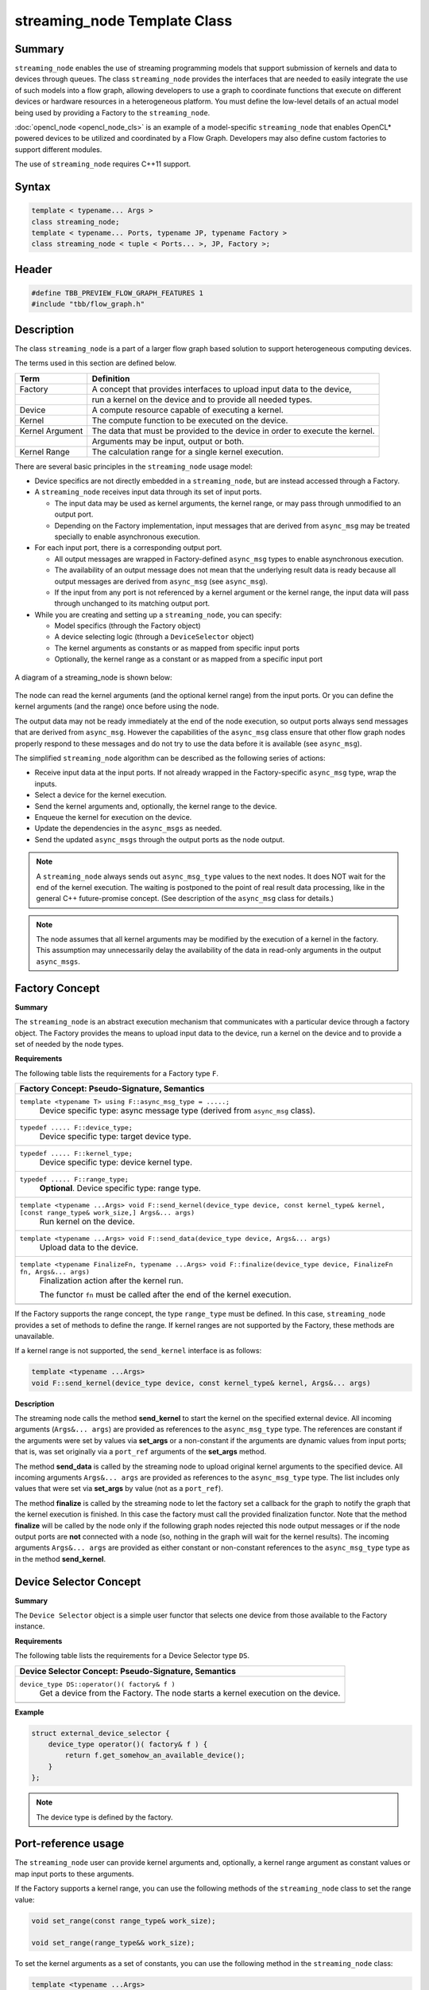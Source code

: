 =============================
streaming_node Template Class
=============================


Summary
-------

``streaming_node`` enables the use of streaming programming models that support
submission of kernels and data to devices through queues. The class ``streaming_node``
provides the interfaces that are needed to easily integrate the use of such models into a flow graph,
allowing developers to use a graph to coordinate functions that execute on different devices or
hardware resources in a heterogeneous platform. You must define the low-level details of an actual
model being used by providing a Factory to the ``streaming_node``.

:doc:`opencl_node <opencl_node_cls>`
is an example of a model-specific ``streaming_node`` that enables OpenCL* powered
devices to be utilized and coordinated by a Flow Graph. Developers may also define custom factories
to support different modules.

The use of ``streaming_node`` requires C++11 support.

Syntax
------

.. code:: cpp

   template < typename... Args >
   class streaming_node;
   template < typename... Ports, typename JP, typename Factory >
   class streaming_node < tuple < Ports... >, JP, Factory >;


Header
------

.. code:: cpp

   #define TBB_PREVIEW_FLOW_GRAPH_FEATURES 1
   #include "tbb/flow_graph.h"


Description
-----------

The class ``streaming_node`` is a part of a larger flow graph based solution
to support heterogeneous computing devices.

The terms used in this section are defined below.

===============  ==============================
Term             Definition
===============  ==============================
Factory          A concept that provides interfaces to upload input data to the device,
  \              run a kernel on the device and to provide all needed types.
---------------  ------------------------------
Device           A compute resource capable of executing a kernel.
---------------  ------------------------------
Kernel           The compute function to be executed on the device.
---------------  ------------------------------
Kernel Argument  The data that must be provided to the device in order to execute the kernel.
  \              Arguments may be input, output or both.
---------------  ------------------------------
Kernel Range     The calculation range for a single kernel execution.
===============  ==============================

There are several basic principles in the ``streaming_node`` usage model:

* Device specifics are not directly embedded in a ``streaming_node``,
  but are instead accessed through a Factory.
* A ``streaming_node`` receives input data through its set of input ports.
  
  * The input data may be used as kernel arguments, the kernel range, or may pass through
    unmodified to an output port.
  * Depending on the Factory implementation, input messages that are derived from
    ``async_msg`` may be treated specially to enable asynchronous execution.
  
* For each input port, there is a corresponding output port.
  
  * All output messages are wrapped in Factory-defined ``async_msg`` types
    to enable asynchronous execution.
  * The availability of an output message does not mean that the underlying result data is
    ready because all output messages are derived from ``async_msg``
    (see ``async_msg``).
  * If the input from any port is not referenced by a kernel argument or the kernel range,
    the input data will pass through unchanged to its matching output port.
  
* While you are creating and setting up a ``streaming_node``, you can specify:
  
  * Model specifics (through the Factory object)
  * A device selecting logic (through a ``DeviceSelector`` object)
  * The kernel arguments as constants or as mapped from specific input ports
  * Optionally, the kernel range as a constant or as mapped from a specific input port
  


.. figure:: ../../Resources/streaming_node_args.png
   :width: 654
   :height: 372
   :align: center


   A diagram of a streaming_node is shown below:

.. figure:: ../../Resources/streaming_node_port_refs.png
   :width: 654
   :height: 372
   :align: center

The node can read the kernel arguments (and the optional kernel range)
from the input ports. Or you can define the kernel arguments (and the range)
once before using the node.

The output data may not be ready immediately at the end of the node execution, so output ports
always send messages that are derived from ``async_msg``.
However the capabilities of the ``async_msg`` class ensure that other flow graph
nodes properly respond to these messages and do not try to use the data before it is available
(see ``async_msg``).

The simplified ``streaming_node`` algorithm can be described as the following series
of actions:

* Receive input data at the input ports. If not already wrapped in the Factory-specific
  ``async_msg`` type, wrap the inputs.
* Select a device for the kernel execution.
* Send the kernel arguments and, optionally, the kernel range to the device.
* Enqueue the kernel for execution on the device.
* Update the dependencies in the ``async_msgs`` as needed.
* Send the updated ``async_msgs`` through the output ports as the node output.


.. note::

   A ``streaming_node`` always sends out ``async_msg_type`` values to
   the next nodes. It does NOT wait for the end of the kernel execution. The waiting is postponed
   to the point of real result data processing, like in the general C++ future-promise concept.
   (See description of the ``async_msg`` class for details.)

.. note::

   The node assumes that all kernel arguments may be modified by the execution of a kernel in the
   factory. This assumption may unnecessarily delay the availability of the data in read-only arguments
   in the output ``async_msgs``.


Factory Concept
---------------

**Summary**

The ``streaming_node`` is an abstract execution mechanism that communicates
with a particular device through a factory object. The Factory provides the means
to upload input data to the device, run a kernel on the device and to provide a set of
needed by the node types.

**Requirements**

The following table lists the requirements for a Factory type ``F``.

= ========================================================================================
\ Factory Concept: Pseudo-Signature, Semantics
==========================================================================================
\ ``template <typename T> using F::async_msg_type = .....;``
  \
  Device specific type: async message type (derived from ``async_msg`` class).
------------------------------------------------------------------------------------------
\ ``typedef ..... F::device_type;``
  \
  Device specific type: target device type.
------------------------------------------------------------------------------------------
\ ``typedef ..... F::kernel_type;``
  \
  Device specific type: device kernel type.
------------------------------------------------------------------------------------------
\ ``typedef ..... F::range_type;``
  \
  **Optional**. Device specific type: range type.
------------------------------------------------------------------------------------------
\ ``template <typename ...Args> void F::send_kernel(device_type device, const kernel_type& kernel, [const range_type& work_size,] Args&... args)``
  \
  Run kernel on the device.
------------------------------------------------------------------------------------------
\ ``template <typename ...Args> void F::send_data(device_type device, Args&... args)``
  \
  Upload data to the device.
------------------------------------------------------------------------------------------
\ ``template <typename FinalizeFn, typename ...Args> void F::finalize(device_type device, FinalizeFn fn, Args&... args)``
  \
  Finalization action after the kernel run.
  
  The functor ``fn`` must be called after the end of the kernel execution.
------------------------------------------------------------------------------------------
= ========================================================================================

If the Factory supports the range concept, the type ``range_type`` must be defined.
In this case, ``streaming_node`` provides a set of methods to define the range.
If kernel ranges are not supported by the Factory, these methods are unavailable.

If a kernel range is not supported, the ``send_kernel`` interface is as follows:

.. code:: cpp

   template <typename ...Args>
   void F::send_kernel(device_type device, const kernel_type& kernel, Args&... args)

**Description**

The streaming node calls the method **send_kernel** to start the kernel
on the specified external device. All incoming arguments (``Args&... args``) are
provided as references to the ``async_msg_type`` type. The references are constant
if the arguments were set by values via **set_args** or a non-constant
if the arguments are dynamic values from input ports; that is, was set originally via a
``port_ref`` arguments of the **set_args** method.

The method **send_data** is called by the streaming node to upload original
kernel arguments to the specified device. All incoming arguments ``Args&... args``
are provided as references to the ``async_msg_type`` type. The list includes only values
that were set via **set_args** by value (not as a ``port_ref``).

The method **finalize** is called by the streaming node to let the factory set a
callback for the graph to notify the graph that the kernel execution is finished. In this case the
factory must call the provided finalization functor. Note that the method **finalize**
will be called by the node only if the following graph nodes rejected this node output messages
or if the node output ports are **not** connected with a node (so, nothing in the graph
will wait for the kernel results). The incoming arguments ``Args&... args`` are
provided as either constant or non-constant references to the ``async_msg_type`` type as
in the method **send_kernel**.

Device Selector Concept
-----------------------

**Summary**

The ``Device Selector`` object is a simple user functor that selects one device
from those available to the Factory instance.

**Requirements**

The following table lists the requirements for a Device Selector type ``DS``.

= ========================================================================================
\ Device Selector Concept: Pseudo-Signature, Semantics
==========================================================================================
\ ``device_type DS::operator()( factory& f )``
  \
  Get a device from the Factory. The node starts a kernel execution on the device.
------------------------------------------------------------------------------------------
= ========================================================================================

**Example**

.. code:: cpp

   struct external_device_selector {
       device_type operator()( factory& f ) {
           return f.get_somehow_an_available_device();
       }
   };

.. note::

   The device type is defined by the factory.


Port-reference usage
--------------------

The ``streaming_node`` user can provide kernel arguments and, optionally,
a kernel range argument as constant values or map input ports to these arguments.

If the Factory supports a kernel range, you can use the following methods of
the ``streaming_node`` class to set the range value:

.. code:: cpp

   void set_range(const range_type& work_size);
   
   void set_range(range_type&& work_size);

To set the kernel arguments as a set of constants, you can use the following method
in the ``streaming_node`` class:

.. code:: cpp

   template <typename ...Args>
   void set_args( Args&&... args );

**Example**

.. code:: cpp

   node.set_range( {{ width, height }} );
   node.set_args(/* stride_x */ 1, /* stride_y */ 0, /* stride_z */ 0, /* dim */ 1 );

You can use the following methods of the streaming node class to map the input ports
to kernel arguments and, if supported, the kernel range:

.. code:: cpp

   void set_range( port_ref_entity );
   
   template <typename ...Args>
   void set_args( Args&&... args ) ; // args can include port_ref_entity(s)

Where *port_ref_entity* can be returned by any helper from the list below:

* ``port_ref<N>``
* ``port_ref<N1, N2>``
* ``port_ref<N>()``
* ``port_ref<N1, N2>()``


**Example**

.. code:: cpp

   node.set_range( port_ref<2> );
   node.set_args( port_ref<0, 1> );

or

.. code:: cpp

   node.set_range( port_ref<2>() );
   node.set_args( port_ref<0, 1>() );

or

.. code:: cpp

   node.set_range( port_ref<2> );
   node.set_args( port_ref<0, 1>() );

The approaches can be easily mixed.

**Example**

.. code:: cpp

   node.set_range( port_ref<2> );
   node.set_args( port_ref<0, 1>(), /* stride_x */ 1, /* stride_y */ 0, /* stride_z */ 0, /* dim */ 1 );

In the example above, the range is coming from port 2, while the data from
ports 0 and 1 will be sent to the device as the kernel arguments together
with the predefined constant arguments (stride_x, stride_y, etc.).

Example
-------

The implementation of the class ``opencl_node`` is an example
use of the class ``streaming_node``.

For details, see:
https://software.intel.com/en-us/blogs/2015/12/09/opencl-node-overview

Public members
--------------

.. code:: cpp

   namespace tbb {
   namespace flow {
   
   template<typename... Args>
   class streaming_node;
   
   template<typename... Ports, typename JP, typename Factory>
   class streaming_node< tuple<Ports...>, JP, Factory > : ..... {
   public:
       template <typename DeviceSelector>
       streaming_node( graph& g, const kernel_type& kernel, DeviceSelector d, Factory& f );
   
       streaming_node( const streaming_node& node );
   
       streaming_node( streaming_node&& node );
   
       ~streaming_node() ;
   
       template <typename... Args>
       void set_args( Args&&... args ) ;
   
       // The following methods are available only if
       // the Factory::range_type is defined:
       void set_range(const range_type& work_size);
   
       void set_range(range_type&& work_size);
   
       template <int N>
       void set_range(port_ref_impl<N, N>);
   
       template <int N>
       void set_range(port_ref_impl<N, N>(*)());
   
   };
   
   }
   }

The following table provides additional information on the members of this template class.

= ========================================================================================
\ Member, Description
==========================================================================================
\ ``typename... Ports``
  \
  The node's incoming data types.
------------------------------------------------------------------------------------------
\ ``typename JP``
  \
  Join Policy. See the description of the class ``join_node`` for details.
------------------------------------------------------------------------------------------
\ ``typename Factory``
  \
  The device specific Factory type.
------------------------------------------------------------------------------------------
\ ``template <typename DeviceSelector> streaming_node( graph& g, const kernel_type& kernel, DeviceSelector d, Factory& f );``
  \
  Main constructor.
------------------------------------------------------------------------------------------
\ ``streaming_node( const streaming_node& node );``
  \
  Copy constructor.
------------------------------------------------------------------------------------------
\ ``streaming_node( streaming_node&& node );``
  \
  Move constructor.
------------------------------------------------------------------------------------------
\ ``~streaming_node();``
  \
  Destructor.
------------------------------------------------------------------------------------------
\ ``template <typename... Args> void set_args( Args&&... args );``
  \
  Set the arguments for the kernel executions (the arguments can include values and/or port-refs).
------------------------------------------------------------------------------------------
\ ``void set_range(const range_type& work_size);``
  \
  Set a constant range for the kernel runs.
  
  .. note::

     The method is available only if the ``Factory::range_type`` is defined.
  
------------------------------------------------------------------------------------------
\ ``void set_range(range_type&& work_size);``
  \
  Same as the method above but with move semantic.
  
  .. note::

     The method is available only if the ``Factory::range_type`` is defined.
  
------------------------------------------------------------------------------------------
\ ``template <int N> void set_range(port_ref_impl<N, N>);``
  \
  Set port-ref for the range to get the range value dynamically from the N-th port.
  
  .. note::

     The  method is available only if the ``Factory::range_type`` is defined.
  
------------------------------------------------------------------------------------------
\ ``template <int N> void set_range(port_ref_impl<N, N>(*)());``
  \
  Set port-ref for the range to get the range value dynamically from the N-th port.
  
  .. note::

     The  method is available only if the ``Factory::range_type`` is defined.
  
------------------------------------------------------------------------------------------
= ========================================================================================


See also:

* :doc:`opencl_node <opencl_node_cls>`
* :doc:`async_msg <async_msg_cls>`
* :doc:`async_node <../../flow_graph/async_node_cls>`
* :doc:`join_node <../../flow_graph/join_node_cls>`
